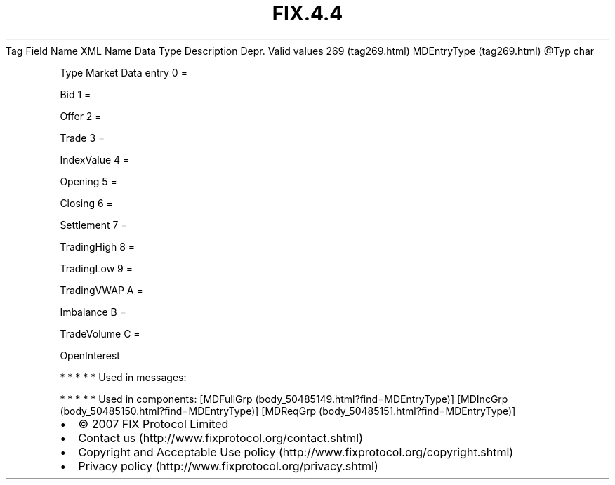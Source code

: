 .TH FIX.4.4 "" "" "Tag #269"
Tag
Field Name
XML Name
Data Type
Description
Depr.
Valid values
269 (tag269.html)
MDEntryType (tag269.html)
\@Typ
char
.PP
Type Market Data entry
0
=
.PP
Bid
1
=
.PP
Offer
2
=
.PP
Trade
3
=
.PP
IndexValue
4
=
.PP
Opening
5
=
.PP
Closing
6
=
.PP
Settlement
7
=
.PP
TradingHigh
8
=
.PP
TradingLow
9
=
.PP
TradingVWAP
A
=
.PP
Imbalance
B
=
.PP
TradeVolume
C
=
.PP
OpenInterest
.PP
   *   *   *   *   *
Used in messages:
.PP
   *   *   *   *   *
Used in components:
[MDFullGrp (body_50485149.html?find=MDEntryType)]
[MDIncGrp (body_50485150.html?find=MDEntryType)]
[MDReqGrp (body_50485151.html?find=MDEntryType)]

.PD 0
.P
.PD

.PP
.PP
.IP \[bu] 2
© 2007 FIX Protocol Limited
.IP \[bu] 2
Contact us (http://www.fixprotocol.org/contact.shtml)
.IP \[bu] 2
Copyright and Acceptable Use policy (http://www.fixprotocol.org/copyright.shtml)
.IP \[bu] 2
Privacy policy (http://www.fixprotocol.org/privacy.shtml)
